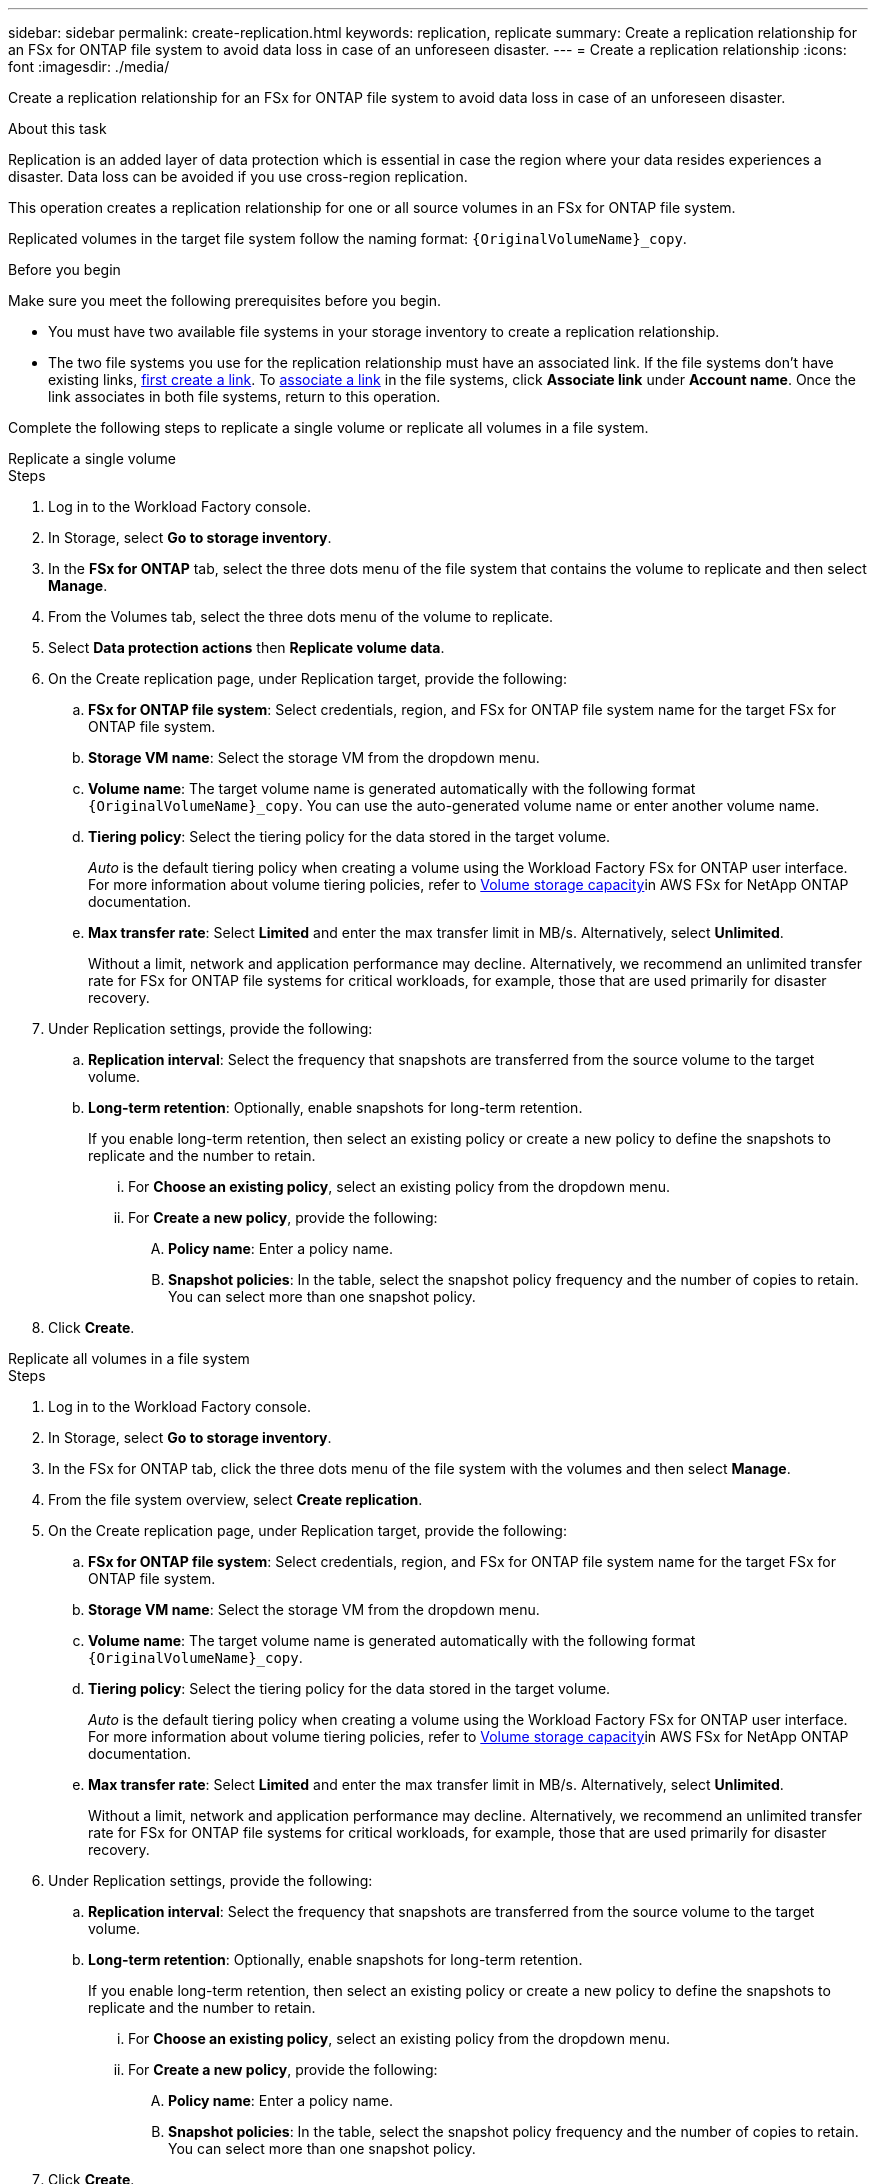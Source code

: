 ---
sidebar: sidebar
permalink: create-replication.html
keywords: replication, replicate
summary: Create a replication relationship for an FSx for ONTAP file system to avoid data loss in case of an unforeseen disaster.
---
= Create a replication relationship
:icons: font
:imagesdir: ./media/

[.lead]
Create a replication relationship for an FSx for ONTAP file system to avoid data loss in case of an unforeseen disaster.

.About this task
Replication is an added layer of data protection which is essential in case the region where your data resides experiences a disaster. Data loss can be avoided if you use cross-region replication. 

This operation creates a replication relationship for one or all source volumes in an FSx for ONTAP file system. 

Replicated volumes in the target file system follow the naming format: `{OriginalVolumeName}_copy`.

.Before you begin
Make sure you meet the following prerequisites before you begin. 

* You must have two available file systems in your storage inventory to create a replication relationship.
* The two file systems you use for the replication relationship must have an associated link. If the file systems don't have existing links, link:create-link.html[first create a link]. To link:manage-links.html[associate a link] in the file systems, click *Associate link* under *Account name*. Once the link associates in both file systems, return to this operation. 

Complete the following steps to replicate a single volume or replicate all volumes in a file system. 
[role="tabbed-block"]
====

.Replicate a single volume
--
.Steps
. Log in to the Workload Factory console.
. In Storage, select *Go to storage inventory*. 
. In the *FSx for ONTAP* tab, select the three dots menu of the file system that contains the volume to replicate and then select *Manage*.
. From the Volumes tab, select the three dots menu of the volume to replicate.
. Select *Data protection actions* then *Replicate volume data*.
. On the Create replication page, under Replication target, provide the following: 
.. *FSx for ONTAP file system*: Select credentials, region, and FSx for ONTAP file system name for the target FSx for ONTAP file system.
.. *Storage VM name*: Select the storage VM from the dropdown menu.
.. *Volume name*: The target volume name is generated automatically with the following format `{OriginalVolumeName}_copy`. You can use the auto-generated volume name or enter another volume name. 
.. *Tiering policy*: Select the tiering policy for the data stored in the target volume. 
+
_Auto_ is the default tiering policy when creating a volume using the Workload Factory FSx for ONTAP user interface. For more information about volume tiering policies, refer to link:https://docs.aws.amazon.com/fsx/latest/ONTAPGuide/volume-storage-capacity.html#data-tiering-policy[Volume storage capacity^]in AWS FSx for NetApp ONTAP documentation. 
.. *Max transfer rate*: Select *Limited* and enter the max transfer limit in MB/s. Alternatively, select *Unlimited*. 
+
Without a limit, network and application performance may decline. Alternatively, we recommend an unlimited transfer rate for FSx for ONTAP file systems for critical workloads, for example, those that are used primarily for disaster recovery. 
. Under Replication settings, provide the following: 
.. *Replication interval*: Select the frequency that snapshots are transferred from the source volume to the target volume. 
.. *Long-term retention*: Optionally, enable snapshots for long-term retention. 
+
If you enable long-term retention, then select an existing policy or create a new policy to define the snapshots to replicate and the number to retain.  
+
... For *Choose an existing policy*, select an existing policy from the dropdown menu. 
... For *Create a new policy*, provide the following: 
.... *Policy name*: Enter a policy name. 
.... *Snapshot policies*: In the table, select the snapshot policy frequency and the number of copies to retain. You can select more than one snapshot policy. 
. Click *Create*. 
--

.Replicate all volumes in a file system
--
.Steps
. Log in to the Workload Factory console.
. In Storage, select *Go to storage inventory*. 
. In the FSx for ONTAP tab, click the three dots menu of the file system with the volumes and then select *Manage*.  
. From the file system overview, select *Create replication*. 
. On the Create replication page, under Replication target, provide the following: 
.. *FSx for ONTAP file system*: Select credentials, region, and FSx for ONTAP file system name for the target FSx for ONTAP file system.
.. *Storage VM name*: Select the storage VM from the dropdown menu.
.. *Volume name*: The target volume name is generated automatically with the following format `{OriginalVolumeName}_copy`.
.. *Tiering policy*: Select the tiering policy for the data stored in the target volume. 
+
_Auto_ is the default tiering policy when creating a volume using the Workload Factory FSx for ONTAP user interface. For more information about volume tiering policies, refer to link:https://docs.aws.amazon.com/fsx/latest/ONTAPGuide/volume-storage-capacity.html#data-tiering-policy[Volume storage capacity^]in AWS FSx for NetApp ONTAP documentation. 
.. *Max transfer rate*: Select *Limited* and enter the max transfer limit in MB/s. Alternatively, select *Unlimited*. 
+
Without a limit, network and application performance may decline. Alternatively, we recommend an unlimited transfer rate for FSx for ONTAP file systems for critical workloads, for example, those that are used primarily for disaster recovery. 
. Under Replication settings, provide the following: 
.. *Replication interval*: Select the frequency that snapshots are transferred from the source volume to the target volume. 
.. *Long-term retention*: Optionally, enable snapshots for long-term retention. 
+
If you enable long-term retention, then select an existing policy or create a new policy to define the snapshots to replicate and the number to retain.  
+
... For *Choose an existing policy*, select an existing policy from the dropdown menu. 
... For *Create a new policy*, provide the following: 
.... *Policy name*: Enter a policy name. 
.... *Snapshot policies*: In the table, select the snapshot policy frequency and the number of copies to retain. You can select more than one snapshot policy. 
. Click *Create*. 
--

====

.Result
The replication relationship appears in the *Replication relationships* tab.  


